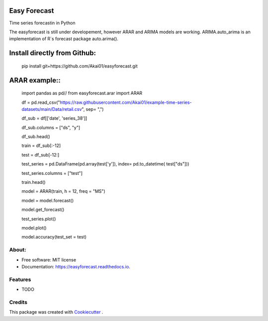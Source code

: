 =============
Easy Forecast
=============


.. image:: https://img.shields.io/pypi/v/easyforecast.svg
        :target: https://pypi.python.org/pypi/easyforecast

.. image:: https://img.shields.io/travis/akai01/easyforecast.svg
        :target: https://travis-ci.com/akai01/easyforecast

.. image:: https://readthedocs.org/projects/easyforecast/badge/?version=latest
        :target: https://easyforecast.readthedocs.io/en/latest/?badge=latest
        :alt: Documentation Status




Time series forecastin in Python

The easyforecast is still under developement, however ARAR and ARIMA models are working.
ARIMA.auto_arima is an implementation of R`s forecast package auto.arima().

============================
Install directly from Github:
============================

    pip install git+https://github.com/Akai01/easyforecast.git

============================
ARAR example::
============================

    import pandas as pd//
    from easyforecast.arar import ARAR

    df = pd.read_csv("https://raw.githubusercontent.com/Akai01/example-time-series-datasets/main/Data/retail.csv", sep= ",")

    df_sub = df[['date', 'series_38']]

    df_sub.columns = ["ds", "y"]

    df_sub.head()

    train = df_sub[:-12]

    test = df_sub[-12:]

    test_series = pd.DataFrame(pd.array(test['y']), index= pd.to_datetime( test["ds"]))

    test_series.columns = ["test"]

    train.head()

    model = ARAR(train, h = 12, freq = "MS")

    model = model.forecast()

    model.get_forecast()
    
    test_series.plot()

    model.plot()

    model.accuracy(test_set = test)


About:
----------
* Free software: MIT license
* Documentation: https://easyforecast.readthedocs.io.


Features
--------

* TODO

Credits
-------

This package was created with Cookiecutter_ .

.. _Cookiecutter: https://github.com/audreyr/cookiecutter